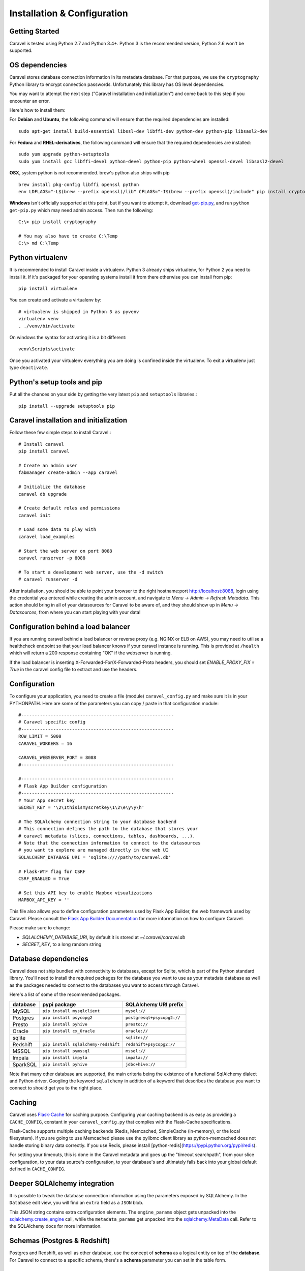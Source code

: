 Installation & Configuration
============================

Getting Started
---------------

Caravel is tested using Python 2.7 and Python 3.4+. Python 3 is the recommended version,
Python 2.6 won't be supported.


OS dependencies
---------------

Caravel stores database connection information in its metadata database.
For that purpose, we use the ``cryptography`` Python library to encrypt
connection passwords. Unfortunately this library has OS level dependencies.

You may want to attempt the next step
("Caravel installation and initialization") and come back to this step if
you encounter an error.

Here's how to install them:

For **Debian** and **Ubuntu**, the following command will ensure that
the required dependencies are installed: ::

    sudo apt-get install build-essential libssl-dev libffi-dev python-dev python-pip libsasl2-dev

For **Fedora** and **RHEL-derivatives**, the following command will ensure
that the required dependencies are installed: ::

    sudo yum upgrade python-setuptools
    sudo yum install gcc libffi-devel python-devel python-pip python-wheel openssl-devel libsasl2-devel

**OSX**, system python is not recommended. brew's python also ships with pip  ::

    brew install pkg-config libffi openssl python
    env LDFLAGS="-L$(brew --prefix openssl)/lib" CFLAGS="-I$(brew --prefix openssl)/include" pip install cryptography

**Windows** isn't officially supported at this point, but if you want to
attempt it, download `get-pip.py <https://bootstrap.pypa.io/get-pip.py>`_, and run ``python get-pip.py`` which may need admin access. Then run the following: ::

    C:\> pip install cryptography

    # You may also have to create C:\Temp
    C:\> md C:\Temp

Python virtualenv
-----------------
It is recommended to install Caravel inside a virtualenv. Python 3 already ships virtualenv, for
Python 2 you need to install it. If it's packaged for your operating systems install it from there
otherwise you can install from pip: ::

    pip install virtualenv

You can create and activate a virtualenv by: ::

    # virtualenv is shipped in Python 3 as pyvenv
    virtualenv venv
    . ./venv/bin/activate

On windows the syntax for activating it is a bit different: ::

    venv\Scripts\activate

Once you activated your virtualenv everything you are doing is confined inside the virtualenv.
To exit a virtualenv just type ``deactivate``.

Python's setup tools and pip
----------------------------
Put all the chances on your side by getting the very latest ``pip``
and ``setuptools`` libraries.::

    pip install --upgrade setuptools pip

Caravel installation and initialization
---------------------------------------
Follow these few simple steps to install Caravel.::

    # Install caravel
    pip install caravel

    # Create an admin user
    fabmanager create-admin --app caravel

    # Initialize the database
    caravel db upgrade

    # Create default roles and permissions
    caravel init

    # Load some data to play with
    caravel load_examples

    # Start the web server on port 8088
    caravel runserver -p 8088

    # To start a development web server, use the -d switch
    # caravel runserver -d


After installation, you should be able to point your browser to the right
hostname:port `http://localhost:8088 <http://localhost:8088>`_, login using
the credential you entered while creating the admin account, and navigate to
`Menu -> Admin -> Refresh Metadata`. This action should bring in all of
your datasources for Caravel to be aware of, and they should show up in
`Menu -> Datasources`, from where you can start playing with your data!

Configuration behind a load balancer
------------------------------------

If you are running caravel behind a load balancer or reverse proxy (e.g. NGINX
or ELB on AWS), you may need to utilise a healthcheck endpoint so that your
load balancer knows if your caravel instance is running. This is provided
at ``/health`` which will return a 200 response containing "OK" if the
webserver is running.

If the load balancer is inserting X-Forwarded-For/X-Forwarded-Proto headers, you
should set `ENABLE_PROXY_FIX = True` in the caravel config file to extract and use
the headers.


Configuration
-------------

To configure your application, you need to create a file (module)
``caravel_config.py`` and make sure it is in your PYTHONPATH. Here are some
of the parameters you can copy / paste in that configuration module: ::

    #---------------------------------------------------------
    # Caravel specific config
    #---------------------------------------------------------
    ROW_LIMIT = 5000
    CARAVEL_WORKERS = 16

    CARAVEL_WEBSERVER_PORT = 8088
    #---------------------------------------------------------

    #---------------------------------------------------------
    # Flask App Builder configuration
    #---------------------------------------------------------
    # Your App secret key
    SECRET_KEY = '\2\1thisismyscretkey\1\2\e\y\y\h'

    # The SQLAlchemy connection string to your database backend
    # This connection defines the path to the database that stores your
    # caravel metadata (slices, connections, tables, dashboards, ...).
    # Note that the connection information to connect to the datasources
    # you want to explore are managed directly in the web UI
    SQLALCHEMY_DATABASE_URI = 'sqlite:////path/to/caravel.db'

    # Flask-WTF flag for CSRF
    CSRF_ENABLED = True

    # Set this API key to enable Mapbox visualizations
    MAPBOX_API_KEY = ''

This file also allows you to define configuration parameters used by
Flask App Builder, the web framework used by Caravel. Please consult
the `Flask App Builder Documentation
<http://flask-appbuilder.readthedocs.org/en/latest/config.html>`_
for more information on how to configure Caravel.

Please make sure to change:

* *SQLALCHEMY_DATABASE_URI*, by default it is stored at *~/.caravel/caravel.db*
* *SECRET_KEY*, to a long random string

Database dependencies
---------------------

Caravel does not ship bundled with connectivity to databases, except
for Sqlite, which is part of the Python standard library.
You'll need to install the required packages for the database you
want to use as your metadata database as well as the packages needed to
connect to the databases you want to access through Caravel.

Here's a list of some of the recommended packages.

+---------------+-------------------------------------+-------------------------------------------------+
| database      | pypi package                        | SQLAlchemy URI prefix                           |
+===============+=====================================+=================================================+
|  MySQL        | ``pip install mysqlclient``         | ``mysql://``                                    |
+---------------+-------------------------------------+-------------------------------------------------+
|  Postgres     | ``pip install psycopg2``            | ``postgresql+psycopg2://``                      |
+---------------+-------------------------------------+-------------------------------------------------+
|  Presto       | ``pip install pyhive``              | ``presto://``                                   |
+---------------+-------------------------------------+-------------------------------------------------+
|  Oracle       | ``pip install cx_Oracle``           | ``oracle://``                                   |
+---------------+-------------------------------------+-------------------------------------------------+
|  sqlite       |                                     | ``sqlite://``                                   |
+---------------+-------------------------------------+-------------------------------------------------+
|  Redshift     | ``pip install sqlalchemy-redshift`` | ``redshift+psycopg2://``                        |
+---------------+-------------------------------------+-------------------------------------------------+
|  MSSQL        | ``pip install pymssql``             | ``mssql://``                                    |
+---------------+-------------------------------------+-------------------------------------------------+
|  Impala       | ``pip install impyla``              | ``impala://``                                   |
+---------------+-------------------------------------+-------------------------------------------------+
|  SparkSQL     | ``pip install pyhive``              | ``jdbc+hive://``                                |
+---------------+-------------------------------------+-------------------------------------------------+

Note that many other database are supported, the main criteria being the
existence of a functional SqlAlchemy dialect and Python driver. Googling
the keyword ``sqlalchemy`` in addition of a keyword that describes the
database you want to connect to should get you to the right place.


Caching
-------

Caravel uses `Flask-Cache <https://pythonhosted.org/Flask-Cache/>`_ for
caching purpose. Configuring your caching backend is as easy as providing
a ``CACHE_CONFIG``, constant in your ``caravel_config.py`` that
complies with the Flask-Cache specifications.

Flask-Cache supports multiple caching backends (Redis, Memcached,
SimpleCache (in-memory), or the local filesystem). If you are going to use
Memcached please use the pylibmc client library as python-memcached does
not handle storing binary data correctly. If you use Redis, please install
[python-redis](https://pypi.python.org/pypi/redis).

For setting your timeouts, this is done in the Caravel metadata and goes
up the "timeout searchpath", from your slice configuration, to your
data source's configuration, to your database's and ultimately falls back
into your global default defined in ``CACHE_CONFIG``.


Deeper SQLAlchemy integration
-----------------------------

It is possible to tweak the database connection information using the
parameters exposed by SQLAlchemy. In the ``Database`` edit view, you will
find an ``extra`` field as a ``JSON`` blob.

.. image:: _static/img/tutorial/add_db.png
   :scale: 30 %

This JSON string contains extra configuration elements. The ``engine_params``
object gets unpacked into the
`sqlalchemy.create_engine <http://docs.sqlalchemy.org/en/latest/core/engines.html#sqlalchemy.create_engine>`_ call,
while the ``metadata_params`` get unpacked into the
`sqlalchemy.MetaData <http://docs.sqlalchemy.org/en/rel_1_0/core/metadata.html#sqlalchemy.schema.MetaData>`_ call. Refer to the SQLAlchemy docs for more information.


Schemas (Postgres & Redshift)
-----------------------------

Postgres and Redshift, as well as other database,
use the concept of **schema** as a logical entity
on top of the **database**. For Caravel to connect to a specific schema,
there's a **schema** parameter you can set in the table form.


SSL Access to databases
-----------------------
This example worked with a MySQL database that requires SSL. The configuration
may differ with other backends. This is what was put in the ``extra``
parameter ::

    {
        "metadata_params": {},
        "engine_params": {
              "connect_args":{
                  "sslmode":"require",
                  "sslrootcert": "/path/to/my/pem"
            }
         }
    }


Druid
-----

* From the UI, enter the information about your clusters in the
  ``Admin->Clusters`` menu by hitting the + sign.

* Once the Druid cluster connection information is entered, hit the
  ``Admin->Refresh Metadata`` menu item to populate

* Navigate to your datasources

Note that you can run the ``caravel refresh_druid`` command to refresh the
metadata from your Druid cluster(s)


CORS
-----

The extra CORS Dependency must be installed:

    caravel[cors]


The following keys in `caravel_config.py` can be specified to configure CORS:


* ``ENABLE_CORS``: Must be set to True in order to enable CORS
* ``CORS_OPTIONS``: options passed to Flask-CORS (`documentation <http://flask-cors.corydolphin.com/en/latest/api.html#extension>`)

Upgrading
---------

Upgrading should be as straightforward as running::

    pip install caravel --upgrade
    caravel db upgrade

SQL Lab
-------
SQL Lab is a powerful SQL IDE that works with all SQLAlchemy compatible
databases out there. By default, queries are run in a web request, and
may eventually timeout as queries exceed the maximum duration of a web
request in your environment, whether it'd be a reverse proxy or the Caravel
server itself.

In the modern analytics world, it's not uncommon to run large queries that
run for minutes or hours.
To enable support for long running queries that
execute beyond the typical web request's timeout (30-60 seconds), it is
necessary to deploy an asynchronous backend, which consist of one or many
Caravel worker, which is implemented as a Celery worker, and a Celery
broker for which we recommend using Redis or RabbitMQ.

It's also preferable to setup an async result backend as a key value store
that can hold the long-running query results for a period of time. More
details to come as to how to set this up here soon.

Making your own build
---------------------

For more advanced users, you may want to build Caravel from sources. That
would be the case if you fork the project to add features specific to
your environment.::

    # assuming $CARAVEL_HOME as the root of the repo
    cd $CARAVEL_HOME/caravel/assets
    npm install
    npm run prod
    cd $CARAVEL_HOME
    python setup.py install

